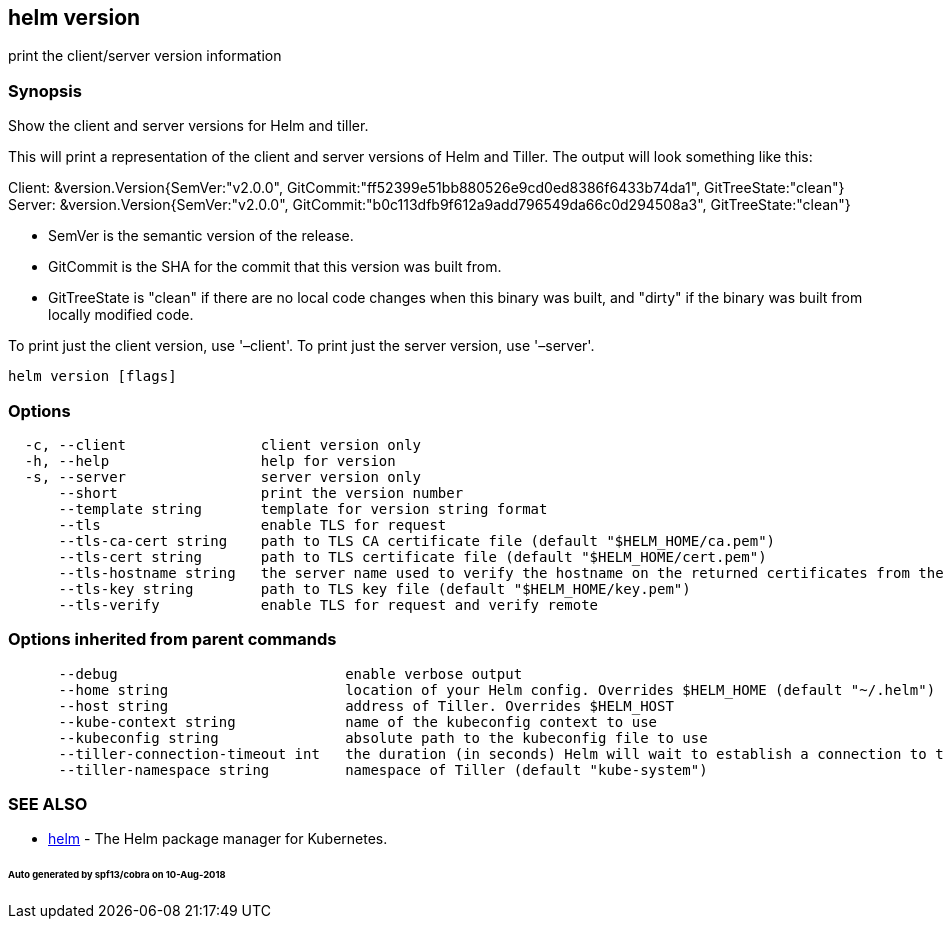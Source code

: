 == helm version

print the client/server version information

=== Synopsis

Show the client and server versions for Helm and tiller.

This will print a representation of the client and server versions of Helm and
Tiller. The output will look something like this:

Client: &amp;version.Version{SemVer:"v2.0.0", GitCommit:"ff52399e51bb880526e9cd0ed8386f6433b74da1", GitTreeState:"clean"}
Server: &amp;version.Version{SemVer:"v2.0.0", GitCommit:"b0c113dfb9f612a9add796549da66c0d294508a3", GitTreeState:"clean"}

* SemVer is the semantic version of the release.
* GitCommit is the SHA for the commit that this version was built from.
* GitTreeState is "clean" if there are no local code changes when this binary was
 built, and "dirty" if the binary was built from locally modified code.

To print just the client version, use '–client'. To print just the server version,
use '–server'.

[source]
----
helm version [flags]
----

=== Options

[source]
----
  -c, --client                client version only
  -h, --help                  help for version
  -s, --server                server version only
      --short                 print the version number
      --template string       template for version string format
      --tls                   enable TLS for request
      --tls-ca-cert string    path to TLS CA certificate file (default "$HELM_HOME/ca.pem")
      --tls-cert string       path to TLS certificate file (default "$HELM_HOME/cert.pem")
      --tls-hostname string   the server name used to verify the hostname on the returned certificates from the server
      --tls-key string        path to TLS key file (default "$HELM_HOME/key.pem")
      --tls-verify            enable TLS for request and verify remote
----

=== Options inherited from parent commands

[source]
----
      --debug                           enable verbose output
      --home string                     location of your Helm config. Overrides $HELM_HOME (default "~/.helm")
      --host string                     address of Tiller. Overrides $HELM_HOST
      --kube-context string             name of the kubeconfig context to use
      --kubeconfig string               absolute path to the kubeconfig file to use
      --tiller-connection-timeout int   the duration (in seconds) Helm will wait to establish a connection to tiller (default 300)
      --tiller-namespace string         namespace of Tiller (default "kube-system")
----

=== SEE ALSO

* link:helm.html[helm] - The Helm package manager for Kubernetes.

====== Auto generated by spf13/cobra on 10-Aug-2018